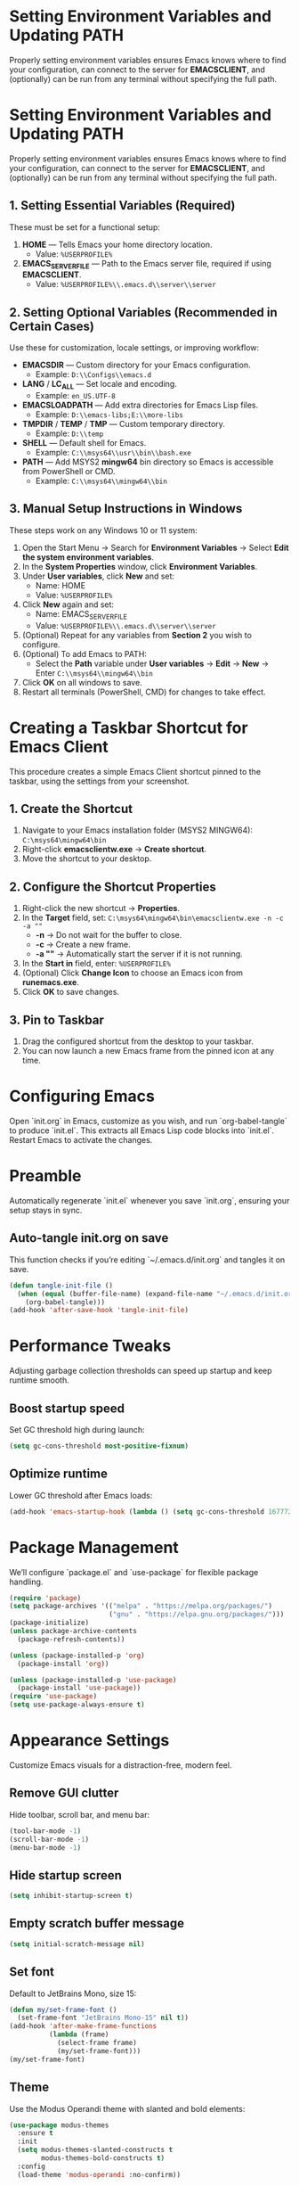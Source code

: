 * Setting Environment Variables and Updating PATH
Properly setting environment variables ensures Emacs knows where to find your configuration, can connect to the server for *EMACSCLIENT*, and (optionally) can be run from any terminal without specifying the full path.

* Setting Environment Variables and Updating PATH
Properly setting environment variables ensures Emacs knows where to find your configuration, can connect to the server for *EMACSCLIENT*, and (optionally) can be run from any terminal without specifying the full path.

** 1. Setting Essential Variables (Required)
These must be set for a functional setup:
1. *HOME* — Tells Emacs your home directory location.
   - Value: =%USERPROFILE%=
2. *EMACS_SERVER_FILE* — Path to the Emacs server file, required if using *EMACSCLIENT*.
   - Value: =%USERPROFILE%\\.emacs.d\\server\\server=

** 2. Setting Optional Variables (Recommended in Certain Cases)
Use these for customization, locale settings, or improving workflow:
- *EMACSDIR* — Custom directory for your Emacs configuration.
  - Example: =D:\\Configs\\emacs.d=
- *LANG* / *LC_ALL* — Set locale and encoding.
  - Example: =en_US.UTF-8=
- *EMACSLOADPATH* — Add extra directories for Emacs Lisp files.
  - Example: =D:\\emacs-libs;E:\\more-libs=
- *TMPDIR* / *TEMP* / *TMP* — Custom temporary directory.
  - Example: =D:\\temp=
- *SHELL* — Default shell for Emacs.
  - Example: =C:\\msys64\\usr\\bin\\bash.exe=
- *PATH* — Add MSYS2 *mingw64* bin directory so Emacs is accessible from PowerShell or CMD.
  - Example: =C:\\msys64\\mingw64\\bin=

** 3. Manual Setup Instructions in Windows
These steps work on any Windows 10 or 11 system:
1. Open the Start Menu → Search for *Environment Variables* → Select *Edit the system environment variables*.
2. In the *System Properties* window, click *Environment Variables*.
3. Under *User variables*, click *New* and set:
   - Name: HOME
   - Value: =%USERPROFILE%=
4. Click *New* again and set:
   - Name: EMACS_SERVER_FILE
   - Value: =%USERPROFILE%\\.emacs.d\\server\\server=
5. (Optional) Repeat for any variables from *Section 2* you wish to configure.
6. (Optional) To add Emacs to PATH:
   - Select the *Path* variable under *User variables* → *Edit* → *New* → Enter =C:\\msys64\\mingw64\\bin=
7. Click *OK* on all windows to save.
8. Restart all terminals (PowerShell, CMD) for changes to take effect.

* Creating a Taskbar Shortcut for Emacs Client

This procedure creates a simple Emacs Client shortcut pinned to the taskbar, using the settings from your screenshot.

** 1. Create the Shortcut
1. Navigate to your Emacs installation folder (MSYS2 MINGW64):
   =C:\msys64\mingw64\bin=
2. Right-click *emacsclientw.exe* → *Create shortcut*.
3. Move the shortcut to your desktop.

** 2. Configure the Shortcut Properties
1. Right-click the new shortcut → *Properties*.
2. In the *Target* field, set:
   =C:\msys64\mingw64\bin\emacsclientw.exe -n -c -a ""=
   - *-n* → Do not wait for the buffer to close.
   - *-c* → Create a new frame.
   - *-a ""* → Automatically start the server if it is not running.
3. In the *Start in* field, enter:
   =%USERPROFILE%=
4. (Optional) Click *Change Icon* to choose an Emacs icon from *runemacs.exe*.
5. Click *OK* to save changes.

** 3. Pin to Taskbar
1. Drag the configured shortcut from the desktop to your taskbar.
2. You can now launch a new Emacs frame from the pinned icon at any time.


* Configuring Emacs
Open `init.org` in Emacs, customize as you wish, and run `org-babel-tangle` to produce `init.el`. This extracts all Emacs Lisp code blocks into `init.el`. Restart Emacs to activate the changes.

* Preamble
Automatically regenerate `init.el` whenever you save `init.org`, ensuring your setup stays in sync.

** Auto-tangle init.org on save
This function checks if you’re editing `~/.emacs.d/init.org` and tangles it on save.

#+BEGIN_SRC emacs-lisp
(defun tangle-init-file ()
  (when (equal (buffer-file-name) (expand-file-name "~/.emacs.d/init.org"))
    (org-babel-tangle)))
(add-hook 'after-save-hook 'tangle-init-file)
#+END_SRC

* Performance Tweaks
Adjusting garbage collection thresholds can speed up startup and keep runtime smooth.

** Boost startup speed
Set GC threshold high during launch:

#+BEGIN_SRC emacs-lisp
(setq gc-cons-threshold most-positive-fixnum)
#+END_SRC

** Optimize runtime
Lower GC threshold after Emacs loads:

#+BEGIN_SRC emacs-lisp
(add-hook 'emacs-startup-hook (lambda () (setq gc-cons-threshold 16777216)))
#+END_SRC

* Package Management
We’ll configure `package.el` and `use-package` for flexible package handling.

#+BEGIN_SRC emacs-lisp
(require 'package)
(setq package-archives '(("melpa" . "https://melpa.org/packages/")
                         ("gnu" . "https://elpa.gnu.org/packages/")))
(package-initialize)
(unless package-archive-contents
  (package-refresh-contents))

(unless (package-installed-p 'org)
  (package-install 'org))

(unless (package-installed-p 'use-package)
  (package-install 'use-package))
(require 'use-package)
(setq use-package-always-ensure t)
#+END_SRC

* Appearance Settings
Customize Emacs visuals for a distraction-free, modern feel.

** Remove GUI clutter
Hide toolbar, scroll bar, and menu bar:

#+BEGIN_SRC emacs-lisp
(tool-bar-mode -1)
(scroll-bar-mode -1)
(menu-bar-mode -1)
#+END_SRC

** Hide startup screen
#+BEGIN_SRC emacs-lisp
(setq inhibit-startup-screen t)
#+END_SRC

** Empty scratch buffer message
#+BEGIN_SRC emacs-lisp
(setq initial-scratch-message nil)
#+END_SRC

** Set font
Default to JetBrains Mono, size 15:

#+BEGIN_SRC emacs-lisp
(defun my/set-frame-font ()
  (set-frame-font "JetBrains Mono-15" nil t))
(add-hook 'after-make-frame-functions
          (lambda (frame)
            (select-frame frame)
            (my/set-frame-font)))
(my/set-frame-font)
#+END_SRC

** Theme
Use the Modus Operandi theme with slanted and bold elements:

#+BEGIN_SRC emacs-lisp
(use-package modus-themes
  :ensure t
  :init
  (setq modus-themes-slanted-constructs t
        modus-themes-bold-constructs t)
  :config
  (load-theme 'modus-operandi :no-confirm))
#+END_SRC

* Environment Configuration
Fine-tune default paths and fullscreen behavior.

** Default working directory
#+BEGIN_SRC emacs-lisp
(cd "~")
#+END_SRC

** Fullscreen toggle
Function to toggle fullscreen:

#+BEGIN_SRC emacs-lisp
(defun toggle-fullscreen ()
  (interactive)
  (if (eq (frame-parameter nil 'fullscreen) 'fullboth)
      (set-frame-parameter nil 'fullscreen nil)
    (set-frame-parameter nil 'fullscreen 'fullboth)))
#+END_SRC

** Bind F11 for fullscreen
#+BEGIN_SRC emacs-lisp
(global-set-key [f11] 'toggle-fullscreen)
#+END_SRC

** Start fullscreen by default
#+BEGIN_SRC emacs-lisp
(add-to-list 'default-frame-alist '(fullscreen . fullboth))
#+END_SRC

** Fullscreen for daemon-created frames
#+BEGIN_SRC emacs-lisp
(defun set-fullscreen-for-new-frame (frame)
  (set-frame-parameter frame 'fullscreen 'fullboth))
(add-hook 'after-make-frame-functions #'set-fullscreen-for-new-frame)
#+END_SRC

* Org Mode Setup
Customize Org Mode for cleaner visuals and efficient task tracking.

** Basic Org settings
#+BEGIN_SRC emacs-lisp
(use-package org
  :config
  (setq org-hide-leading-stars t
        org-agenda-files '("~/org")
        org-todo-keywords '((sequence "TODO" "IN-PROGRESS" "WAITING" "DONE"))))
#+END_SRC

** Org Tempo for quick templates
#+BEGIN_SRC emacs-lisp
(require 'org-tempo)

(defun org-tempo-src-emacs-lisp-tangle-yes ()
  "Insert an emacs-lisp block with :tangle yes."
  (interactive)
  (let ((content (org-tempo--expand-structure-template '("se" . "src emacs-lisp :tangle yes"))))
    (insert content)
    (search-backward "#+END_SRC")))
(with-eval-after-load 'org-tempo
  (add-to-list 'org-structure-template-alist '("se" . "src emacs-lisp :tangle yes")))
#+END_SRC

* Org-ai Integration
Bring GPT-4 into Org Mode using `org-ai`.

** Usage
Place your API token in `~/.emacs.d/secret.el`:

#+BEGIN_SRC emacs-lisp
(setq my-openai-api-token "your_api_key_here")
#+END_SRC

** Configuration
#+BEGIN_SRC emacs-lisp
(use-package org-ai
  :ensure
  :commands (org-ai-mode)
  :init
  (load-file "~/.emacs.d/secret.el")
  :custom
  (org-ai-openai-api-token my-openai-api-token)
  :config
  (setq org-ai-default-chat-model "gpt-4")
  (org-ai-install-yasnippets))
#+END_SRC

* About
My personal Windows 10 Emacs configuration.
